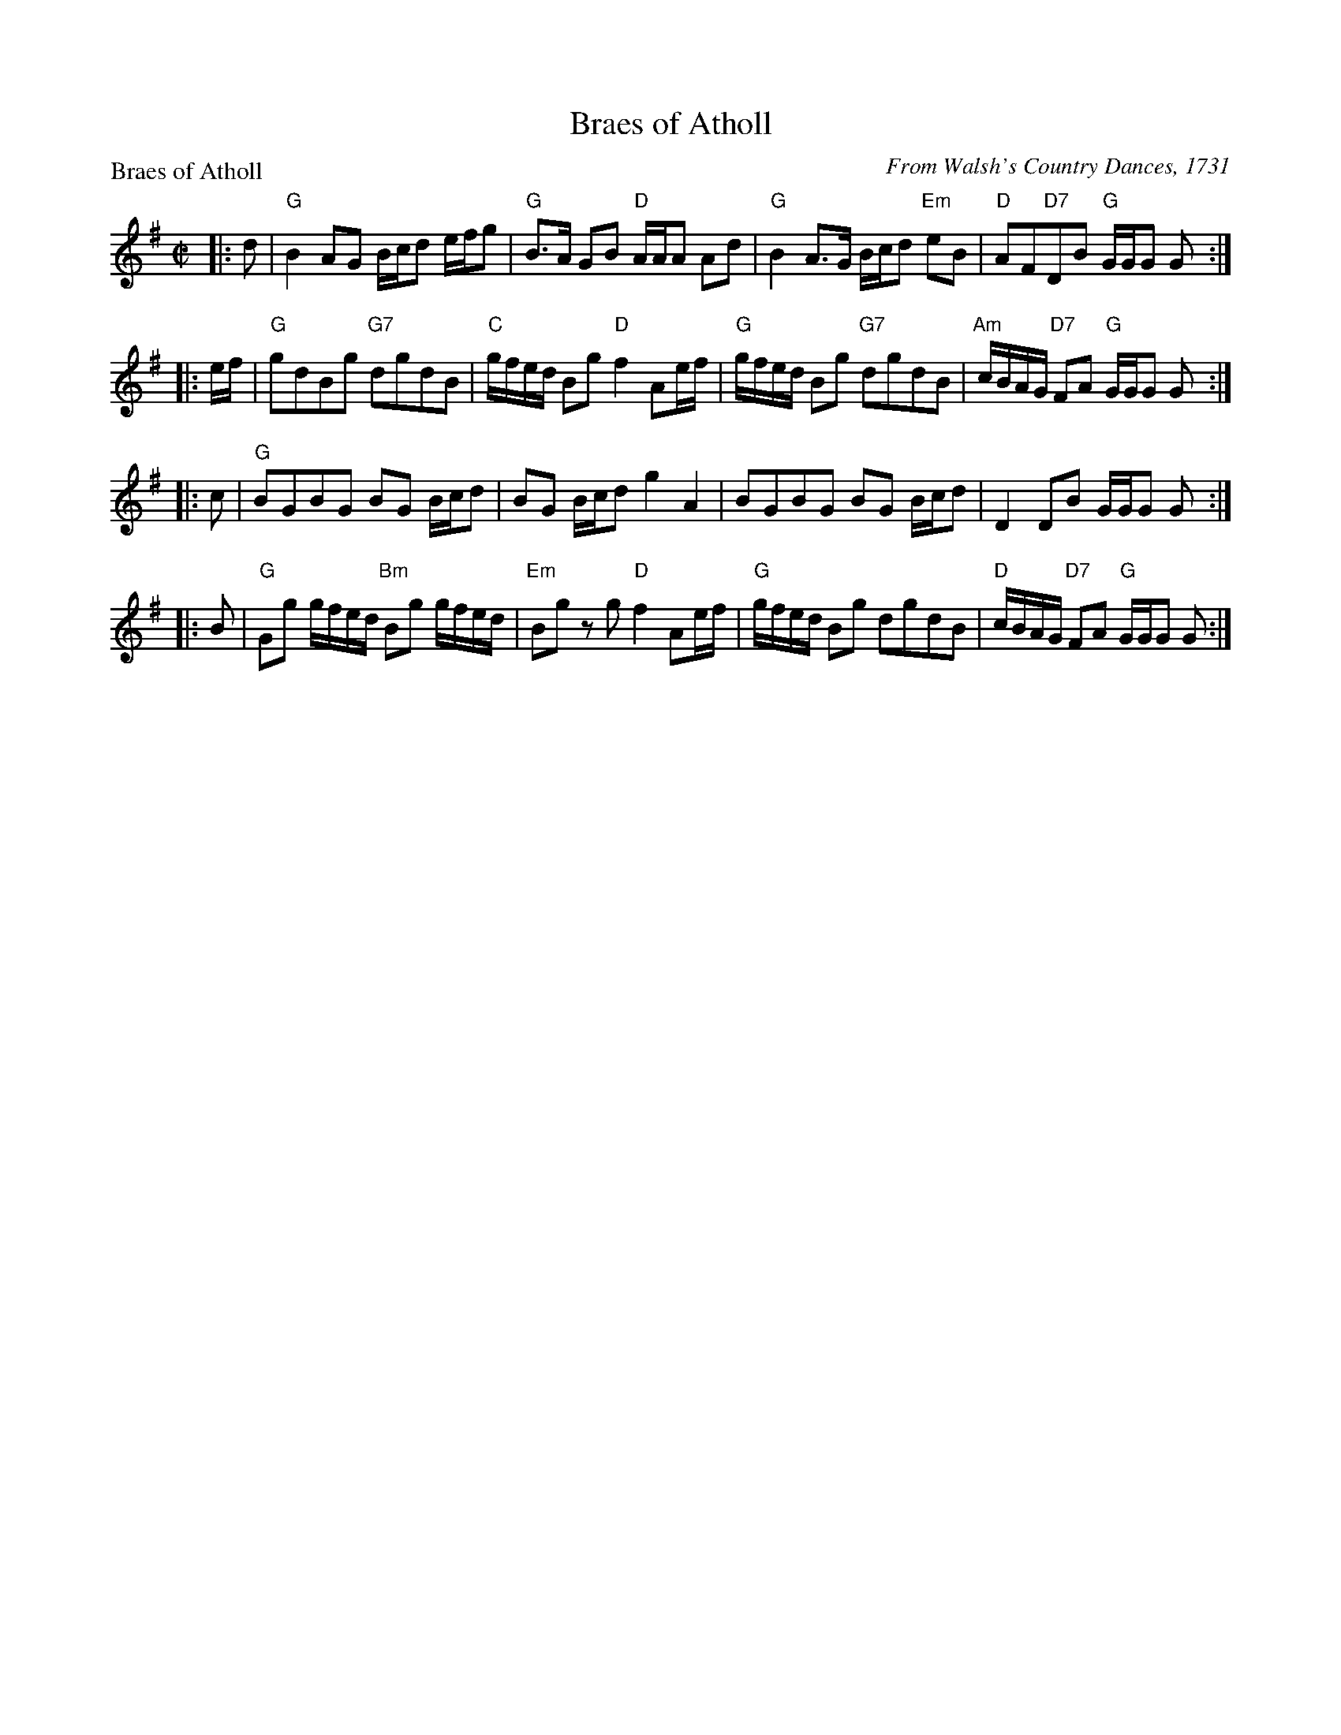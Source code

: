 X:0807
T:Braes of Atholl
P:Braes of Atholl
C:From Walsh's Country Dances, 1731
R:Strathspey (8x40) ABBCD
B:RSCDS 8-7
Z:Anselm Lingnau <anselm@strathspey.org>
M:C|
L:1/8
K:G
|:d|"G"B2 AG B/c/d e/f/g|"G"B>A GB "D"A/A/A Ad|\
    "G"B2 A>G B/c/d "Em"eB|"D"AF"D7"DB "G"G/G/G G:|
|:e/f/|"G"gdBg "G7"dgdB|"C"g/f/e/d/ Bg "D"f2 Ae/f/|\
    "G"g/f/e/d/ Bg "G7"dgdB|"Am"c/B/A/G/ "D7"FA "G"G/G/G G:|
|:c|"G"BGBG BG B/c/d|BG B/c/d g2 A2|BGBG BG B/c/d|D2 DB G/G/G G:|
|:B|"G"Gg g/f/e/d/ "Bm"Bg g/f/e/d/|"Em"Bg zg "D"f2 Ae/f/|\
    "G"g/f/e/d/ Bg dgdB|"D"c/B/A/G/ "D7"FA "G"G/G/G G:|
